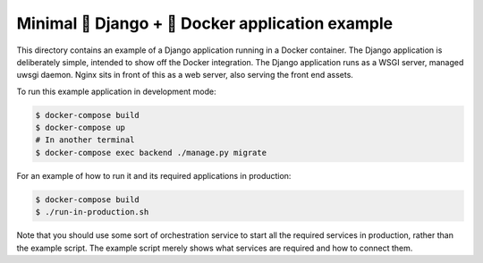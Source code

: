 Minimal 🐍 Django + 🐋 Docker application example
===============================================

This directory contains an example of a Django application running in a Docker container.
The Django application is deliberately simple, intended to show off the Docker integration.
The Django application runs as a WSGI server, managed uwsgi daemon.
Nginx sits in front of this as a web server, also serving the front end assets.

To run this example application in development mode:

.. code-block:: python

	$ docker-compose build
	$ docker-compose up
	# In another terminal
	$ docker-compose exec backend ./manage.py migrate

For an example of how to run it and its required applications in production:

.. code-block:: python

	$ docker-compose build
	$ ./run-in-production.sh

Note that you should use some sort of orchestration service
to start all the required services in production,
rather than the example script.
The example script merely shows what services are required and how to connect them.
